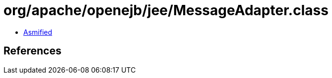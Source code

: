 = org/apache/openejb/jee/MessageAdapter.class

 - link:MessageAdapter-asmified.java[Asmified]

== References

